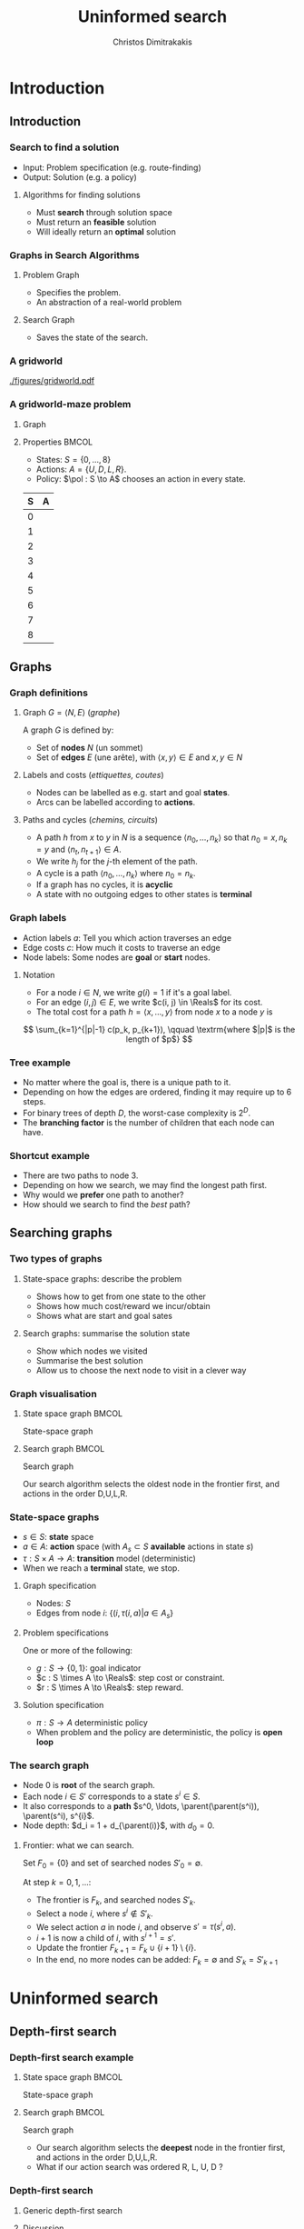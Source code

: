 #+TITLE: Uninformed search
#+AUTHOR: Christos Dimitrakakis
#+EMAIL:christos.dimitrakakis@unine.ch
#+LaTeX_HEADER: \input{preamble}
#+LaTeX_CLASS_OPTIONS: [smaller]
#+COLUMNS: %40ITEM %10BEAMER_env(Env) %9BEAMER_envargs(Env Args) %4BEAMER_col(Col) %10BEAMER_extra(Extra)
#+TAGS: activity advanced definition exercise homework project example theory code
#+OPTIONS:   H:3
#+latex_header: \AtBeginSubsection[]{\begin{frame}<beamer>\tableofcontents[currentsubsection]\end{frame}}

* Introduction
** Introduction
*** Search to find a solution
- Input: Problem specification (e.g. route-finding)
- Output: Solution (e.g. a policy)

**** Algorithms for finding solutions
- Must *search* through solution space
- Must return an *feasible* solution
- Will ideally return an *optimal* solution
*** Graphs in Search Algorithms
**** Problem Graph
- Specifies the problem.
- An abstraction of a real-world problem
**** Search Graph
- Saves the state of the search.

*** A gridworld
[[./figures/gridworld.pdf]]
*** A gridworld-maze problem
**** Graph
     :PROPERTIES:
     :BEAMER_col: 0.5
     :END:
\begin{tikzpicture}[every edge quotes/.style = {auto, font=\footnotesize, sloped}]
      \node[RV,label=below:{\alert{start}}] at (0,0) (0) {0};
      \node[RV] at (0,2) (1) {1};
      \node[RV] at (0,4) (2) {2};
      \node[RV] at (2,0) (3) {3};
      \node[RV] at (2,2) (4) {4};
      \node[RV] at (2,4) (5) {5};
      \node[RV] at (4,0) (6) {6};
      \node[RV] at (4,2) (7) {7};
      \node[RV,label=above:{\alert{goal}}] at (4,4) (8) {8};
      \draw[->] (0) edge["a=U", bend right] (1);
      \draw[->] (1) edge["a=U", bend right] (2);
      \draw[->] (1) edge["a=D", bend right] (0);
      \draw[->] (2) edge["a=D", bend right] (1);
      \draw[->] (2) edge["a=R", bend right] (5);
      \draw[->] (5) edge["a=L", bend right] (2);
      \draw[->] (4) edge["a=U", bend right] (5);
      \draw[->] (5) edge["a=D", bend right] (4);
      \draw[->] (4) edge["a=R", bend right] (7);
      \draw[->] (7) edge["a=L", bend right] (4);
      \draw[->] (7) edge["a=U", bend right] (8);
      \draw[->] (8) edge["a=D", bend right] (7);
      \draw[->] (3) edge["a=U", bend right] (4);
      \draw[->] (4) edge["a=D", bend right] (3);
      \draw[->] (0) edge["a=R", bend right] (3);
      \draw[->] (3) edge["a=L", bend right] (0);
      \draw[->] (3) edge["a=R", bend right] (6);
      \draw[->] (6) edge["a=L", bend right] (3);
\end{tikzpicture}
**** Properties                                                       :BMCOL:
     :PROPERTIES:
     :BEAMER_col: 0.5
     :END:
#+ATTR_BEAMER: :overlay +-
- States: $S = \{0, \ldots, 8\}$
- Actions: $A = \{U, D, L, R\}$.
- Policy: $\pol : S \to A$ chooses an action in every state.
#+BEAMER: \pause
|---+---|
| S | A |
|---+---|
| 0 |   |
| 1 |   |
| 2 |   |
| 3 |   |
| 4 |   |
| 5 |   |
| 6 |   |
| 7 |   |
| 8 |   |
|---+---|

** Graphs

*** Graph definitions
**** Graph $G = \langle N, E \rangle$ (/graphe/)
A graph $G$ is defined by:
- Set of *nodes* $N$ (un sommet)
- Set of *edges* $E$ (une arête), with $\langle x,y \rangle \in E$ and $x, y \in N$
**** Labels and costs (/ettiquettes, coutes/)
- Nodes can be labelled as e.g. start and goal *states*.
- Arcs can be labelled according to *actions*.
**** Paths and cycles (/chemins, circuits/)
- A path $h$ from $x$ to $y$ in $N$ is a sequence $\langle n_0, \ldots, n_k \rangle$ so that
  $n_0 = x, n_k = y$ and $\langle n_{t}, n_{t+1} \rangle \in A$.
- We write $h_j$ for the $j$-th element of the path.
- A cycle is a path $\langle n_0, \ldots, n_k \rangle$ where $n_0 = n_k$.
- If a graph has no cycles, it is *acyclic*
- A state with no outgoing edges to other states is *terminal*

*** Graph labels
\begin{tikzpicture}[every edge quotes/.style = {auto, font=\footnotesize, sloped}]
      \node[RV,label=below:{start}] at (0,0) (0) {0};
      \node[RV] at (0,2) (1) {1};
      \node[RV] at (4,2) (2) {2};
      \node[RV,label=below:{goal}] at (4,0) (3) {3};
      \draw[->] (0) edge["a=1~c=1"] (1);
      \draw[->] (1) edge["a=0~c=2"] (2);
      \draw[->] (0) edge["a=0~c=5"] (3);
      \draw[->] (2) edge["a=0~c=1"] (3);
\end{tikzpicture}
- Action labels $a$: Tell you which action traverses an edge
- Edge costs $c$: How much it costs to traverse an edge
- Node labels: Some nodes are *goal* or *start* nodes.
**** Notation
- For a node $i \in N$, we write $g(i) = 1$ if it's a goal label.
- For an edge $(i,j) \in E$, we write $c(i, j) \in \Reals$ for its cost.
- The total cost for a path $h = \langle x, \ldots, y \rangle$ from node $x$ to a node $y$ is
\[
\sum_{k=1}^{|p|-1} c(p_k, p_{k+1}), \qquad \textrm{where $|p|$ is the length of $p$}
\]

*** Tree example
\begin{tikzpicture}
      \node[RV] at (0,0) (0) {0};
      \node[RV] at (1,1) (1) {1};
      \node[RV] at (1,-1) (2) {2};
      \node[RV] at (2,1.5) (3) {3};
      \node[RV] at (2,0.5) (4) {4};
      \node[RV] at (2,-0.5) (5) {5};
      \node[RV] at (2,-1.5) (6) {6};
      \draw[->] (0) to (1);
      \draw[->] (0) to (2);
      \draw[->] (1) to (3);
      \draw[->] (1) to (4);
      \draw[->] (2) to (5);
      \draw[->] (2) to (6);
\end{tikzpicture}
- No matter where the goal is, there is a unique path to it.
- Depending on how the edges are ordered, finding it may require up to 6 steps.
- For binary trees of depth $D$, the worst-case complexity is $2^D$.
- The *branching factor* is the number of children that each node can have.

*** Shortcut example
\begin{tikzpicture}
      \node[RV] at (0,0) (0) {0};
      \node[RV] at (1,0) (1) {1};
      \node[RV] at (2,0) (2) {2};
      \node[RV] at (3,0) (3) {3};
      \node[RV] at (1,1) (4) {4};
      \node[RV] at (1,-1) (5) {5};
      \draw[->] (0) to (1);
      \draw[->] (1) to (2);
      \draw[->] (2) to (3);
      \draw[->] (1) to (5);
      \draw[->] (1) to (4);
      \draw[->] (4) to (3);
\end{tikzpicture}
- There are two paths to node 3.
- Depending on how we search, we may find the longest path first.
- Why would we *prefer* one path to another?
- How should we search to find the /best/ path?
** Searching graphs
*** Two types of graphs
**** State-space graphs: describe the problem
- Shows how to get from one state to the other
- Shows how much cost/reward we incur/obtain
- Shows what are start and goal sates
**** Search graphs: summarise the solution state
- Show which nodes we visited
- Summarise the best solution
- Allow us to choose the next node to visit in a clever way

*** Graph visualisation
**** State space graph                                                :BMCOL:
     :PROPERTIES:
     :BEAMER_col: 0.5
     :END:
State-space graph
\begin{tikzpicture}
      \node[RV] at (0,0) (0) {0};
      \node[RV] at (1,0) (1) {1};
      \node[RV] at (2,0) (2) {2};
      \node[RV] at (3,0) (3) {3};
      \node[RV] at (1,1) (4) {4};
      \node[RV] at (1,-1) (5) {5};
      \draw (0) to (1);
      \draw (1) to (2);
      \draw (2) to (3);
      \draw (1) to (5);
      \draw (1) to (4);
      \draw (4) edge [bend left] (3);
\end{tikzpicture}
**** Search graph                                                     :BMCOL:
     :PROPERTIES:
     :BEAMER_col: 0.5
     :END:
Search graph

\begin{tikzpicture}
	\node[RV] at (0,0) (0) {0};
	\uncover<2->{
	\node[RV] at (1,0) (1) {1};
	\draw[->] (0) to (1);
	}
	\uncover<3->{
	\node at (2,0) (5) {5};
	\draw[->] (1) to (5);
	}		
	\uncover<4->{
	\node[RV] at (2,1) (4) {4};
	\draw[->] (1) to (4);
	}		
	\uncover<5->{
	\node at (3,1) (4-1) {1};
	\draw[->] (4) to (4-1);
	}	
	\uncover<6->{
	\node[RV] at (3,2) (3) {\alert{3}};
	\draw[->] (4) to (3);
	}	
\end{tikzpicture}

Our search algorithm selects the oldest node in the frontier first, and actions in the order D,U,L,R. 

*** State-space graphs
- $s \in S$: *state* space
- $a \in A$: *action* space (with $A_s \subset S$ *available* actions in state $s$)
- $\tau: S \times A \to A$: *transition* model (deterministic)
- When we reach a *terminal* state, we stop. 
#+BEAMER: \pause
**** Graph specification
- Nodes: $S$
- Edges from node $i$: $\{(i, \tau(i, a) | a \in A_s\}$
#+BEAMER: \pause
**** Problem specifications
One or more of the following:
- $g : S \to \{0, 1\}$: goal indicator
- $c : S \times A \to \Reals$: step cost or constraint.
- $r : S \times A \to \Reals$: step reward.
#+BEAMER: \pause
**** Solution specification
- $\pi : S \to A$ deterministic policy
- When problem and the policy are deterministic, the policy is *open loop*
*** The search graph
#+ATTR_BEAMER: :overlay +-
- Node $0$ is *root* of the search graph.
- Each node $i \in S'$ corresponds to a state $s^i \in S$.
- It also corresponds to a  *path* $s^0, \ldots, \parent(\parent(s^i)), \parent(s^i), s^{i}$.
- Node depth: $d_i = 1 + d_{\parent(i)}$, with $d_0 = 0$.
#+BEAMER: \pause
**** Frontier: what we can search.
Set $F_0 = \{0\}$ and set of searched nodes $S'_0 = \emptyset$. 

At step $k = 0, 1, \ldots$:
#+ATTR_BEAMER: :overlay +-
- The frontier is $F_k$, and searched nodes $S'_k$.
- Select a node $i$, where $s^i \notin S'_k$.
- We select action $a$ in node $i$, and observe $s' = \tau(s^i, a)$.
- $i + 1$ is now a child of $i$, with $s^{i+1} = s'$.
- Update the frontier $F_{k+1} = F_k \cup \{i + 1\} \setminus \{i\}$.
- In the end, no more nodes can be added: $F_k = \emptyset$ and $S'_k = S'_{k+1}$


* Uninformed search
** Depth-first search
*** Depth-first search example
**** State space graph                                                :BMCOL:
     :PROPERTIES:
     :BEAMER_col: 0.5
     :END:
State-space graph
\begin{tikzpicture}
      \node[RV] at (0,0) (0) {0};
      \node[RV] at (1,0) (1) {1};
      \node[RV] at (2,0) (2) {2};
      \node[RV] at (3,0) (3) {3};
      \node[RV] at (1,1) (4) {4};
      \node[RV] at (1,-1) (5) {5};
      \draw (0) to (1);
      \draw (1) to (2);
      \draw (2) to (3);
      \draw (1) to (5);
      \draw (1) to (4);
      \draw (4) edge [bend left] (3);
\end{tikzpicture}
**** Search graph                                                     :BMCOL:
     :PROPERTIES:
     :BEAMER_col: 0.5
     :END:
Search graph

\begin{tikzpicture}
	\node[RV] at (0,0) (0) {0};
	\uncover<2->{
	\node[RV] at (1,0) (1) {1};
	\draw[->] (0) to (1);
	}
	\uncover<3->{
	\node at (2,0) (5) {5};
	\draw[->] (1) to (5);
	}		
	\uncover<4->{
	\node[RV] at (2,1) (4) {4};
	\draw[->] (1) to (4);
	}		
	\uncover<5->{
	\node at (3,1) (4-1) {1};
	\draw[->] (4) to (4-1);
	}	
	\uncover<6->{
	\node[RV] at (3,2) (3) {\alert{3}};
	\draw[->] (4) to (3);
	}	
\end{tikzpicture}

- Our search algorithm selects the *deepest* node in the frontier first, and actions in the order D,U,L,R. 
- What if our action search was ordered R, L, U, D ? 

*** Depth-first search

**** Generic depth-first search
\begin{algorithmic}
\STATE \textbf{global} $S' = \emptyset$ : Nodes searched
\STATE \textbf{input} $G = \langle N, E \rangle$: Graph.
\STATE \textbf{input} $n$ : Current node
\STATE \textbf{function} \texttt{DepthFirst}($G, n$)
  \STATE $S' = S' \cup \{n\}$ : mark $n$ as searched
  \FOR {$c \notin F: \langle c,j \rangle \in E$}
     \IF {$\texttt{DepthFirst}(G, j)$}
          \RETURN 1.
     \ENDIF
\ENDFOR
\end{algorithmic}
**** Discussion
- This function goes through all the nodes in the graph
- How can we use it to identify a paths to the goal?
- How can we modify it to identify all paths to the goal?
- How can we modify it to identify the shortest path to the goal?

*** Breadth-first search example
**** State space graph                                                :BMCOL:
     :PROPERTIES:
     :BEAMER_col: 0.5
     :END:
State-space graph
\begin{tikzpicture}
      \node[RV] at (0,0) (0) {0};
      \node[RV] at (1,0) (1) {1};
      \node[RV] at (2,0) (2) {2};
      \node[RV] at (3,0) (3) {3};
      \node[RV] at (1,1) (4) {4};
      \node[RV] at (1,-1) (5) {5};
      \draw (0) to (1);
      \draw (1) to (2);
      \draw (2) to (3);
      \draw (1) to (5);
      \draw (1) to (4);
      \draw (4) edge [bend left] (3);
\end{tikzpicture}
**** Search graph                                                     :BMCOL:
     :PROPERTIES:
     :BEAMER_col: 0.5
     :END:
Search graph

\begin{tikzpicture}
	\node[RV] at (0,0) (0) {0};
	\uncover<2->{
	\node[RV] at (1,0) (1) {1};
	\draw[->] (0) to (1);
	}
	\uncover<3->{
	\node at (2,0) (5) {5};
	\draw[->] (1) to (5);
	}		
	\uncover<4->{
	\node[RV] at (2,1) (4) {4};
	\draw[->] (1) to (4);
	}		
	\uncover<5->{
	\node[RV] at (2,2) (2) {2};
	\draw[->] (1) to (2);
	}	
	\uncover<6->{
	\node[RV] at (3,1) (3) {\alert{3}};
	\draw[->] (4) to (3);
	}	
\end{tikzpicture}

- Our search algorithm selects the *shallowest* node in the frontier first, and actions in the order D,U,L,R. 
- What if our action search was ordered R, L, U, D ? 


*** Breadth-first search
Unlike Depth-First search, this cannot easily use a recursive function call
implementation.

\begin{algorithmic}

\STATE \textbf{input} $G = \langle N, E \rangle$: Graph.
\STATE \textbf{input} $x$ : Start node
\STATE \textbf{function} \texttt{BreadthFirst}($G, x$)
\STATE $S' = \emptyset$ : Nodes searched.
\STATE $F = \{x\}$. Initialise the frontier
\WHILE {$F \neq \emptyset$}
\STATE $s = \argmin_{i \in F} d_i$. Select minimum depth node.
\STATE $S' = S' \cup \{s\}$. Add $s$ to the list of searched nodes.
\STATE $F = F \setminus \{s\}$. Remove $s$ from the frontier.
\STATE $F = F \cup \child(s)$. Add $s$'s children to the frontier.
\ENDWHILE
\end{algorithmic}



*** Minimum-cost search  example
**** State space graph
     :PROPERTIES:
     :BEAMER_col: 0.5
     :END:

\begin{tikzpicture}[every edge quotes/.style = {auto, font=\footnotesize, sloped}]
      \node[RV,label=below:{start}] at (0,0) (0) {0};
      \node[RV] at (0,2) (1) {1};
      \node[RV] at (4,2) (2) {2};
      \node[RV,label=below:{goal}] at (4,0) (3) {3};
      \draw[->] (0) edge["a=1~c=1"] (1);
      \draw[->] (1) edge["a=0~c=2"] (2);
      \draw[->] (0) edge["a=0~c=5"] (3);
      \draw[->] (2) edge["a=0~c=3"] (3);
\end{tikzpicture}
**** Search graph
     :PROPERTIES:
     :BEAMER_col: 0.5
     :END:
Search graph

\begin{tikzpicture}
	\node[RV, label=below:{0}] at (0,0) (0) {0};
	\uncover<2->{
	\node[RV, label=below:{1}] at (1,0) (1) {1};
	\draw[->] (0) to (1);
	}
	\uncover<3->{
	\node[RV, label=below:{4}] at (2,0) (2) {2};
	\draw[->] (1) to (2);
	}		
	\uncover<4->{
	\node[RV, label=below:{5}] at (1,1) (3) {3};
	\draw[->] (0) to (3);
	}		
\end{tikzpicture}

We have to keep track of the total cost at each search node.

*** Minimum-cost search 
Note that BFS always adds the minimum depth node. We can instead add the minimum-cost node.

\begin{algorithmic}

\STATE \textbf{input} $G = \langle N, E \rangle$: Graph.
\STATE \textbf{input} $x$ : Start node
\STATE \textbf{function} \texttt{BreadthFirst}($G, x$)
\STATE $S' = \emptyset$ : Nodes searched.
\STATE $F = \{x\}$. Initialise the frontier
\STATE $c_x = 0$. Initialise the cost of node $x$
\WHILE {$F \neq \emptyset$}
\STATE $n = \argmin_{f \in F} c_f$. Select minimum cost node.
\STATE $F = F \setminus \{n\}$. Remove $n$ from the frontier.
\IF {$n \notin S'$}
\STATE $B = \{i \in \child(n) : i \noin \anc{n}\}. Get the set of unsearched children of $n$.
\STATE $\forall b \in B$, $b_i = c_n + c(n,b)$. Calculate the total cost to each child $b$.
\STATE $S' = S' \cup \{n\}$. Add $n$ to the list of searched nodes.
\STATE $F = F \cup B$. Add $n$'s children to the frontier.
\ENDIF
\ENDWHILE
\end{algorithmic}

<<<<<<< HEAD
*** General idea of search algorithms
=======

>>>>>>> 227375b7d5f300da2ee638ed59173b64229ed30c
